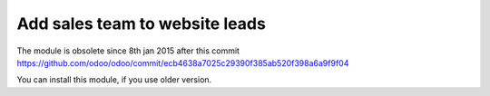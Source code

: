 Add sales team to website leads
===============================

The module is obsolete since 8th jan 2015 after this commit https://github.com/odoo/odoo/commit/ecb4638a7025c29390f385ab520f398a6a9f9f04

You can install this module, if you use older version.
